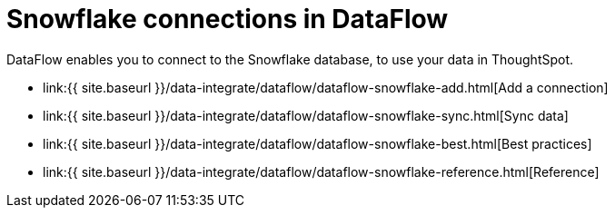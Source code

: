 = Snowflake connections in DataFlow
:last_updated: 6/17/2020


:toc: true

DataFlow enables you to connect to the Snowflake database, to use your data in ThoughtSpot.

* link:{{ site.baseurl }}/data-integrate/dataflow/dataflow-snowflake-add.html[Add a connection]
* link:{{ site.baseurl }}/data-integrate/dataflow/dataflow-snowflake-sync.html[Sync data]
* link:{{ site.baseurl }}/data-integrate/dataflow/dataflow-snowflake-best.html[Best practices]
* link:{{ site.baseurl }}/data-integrate/dataflow/dataflow-snowflake-reference.html[Reference]

